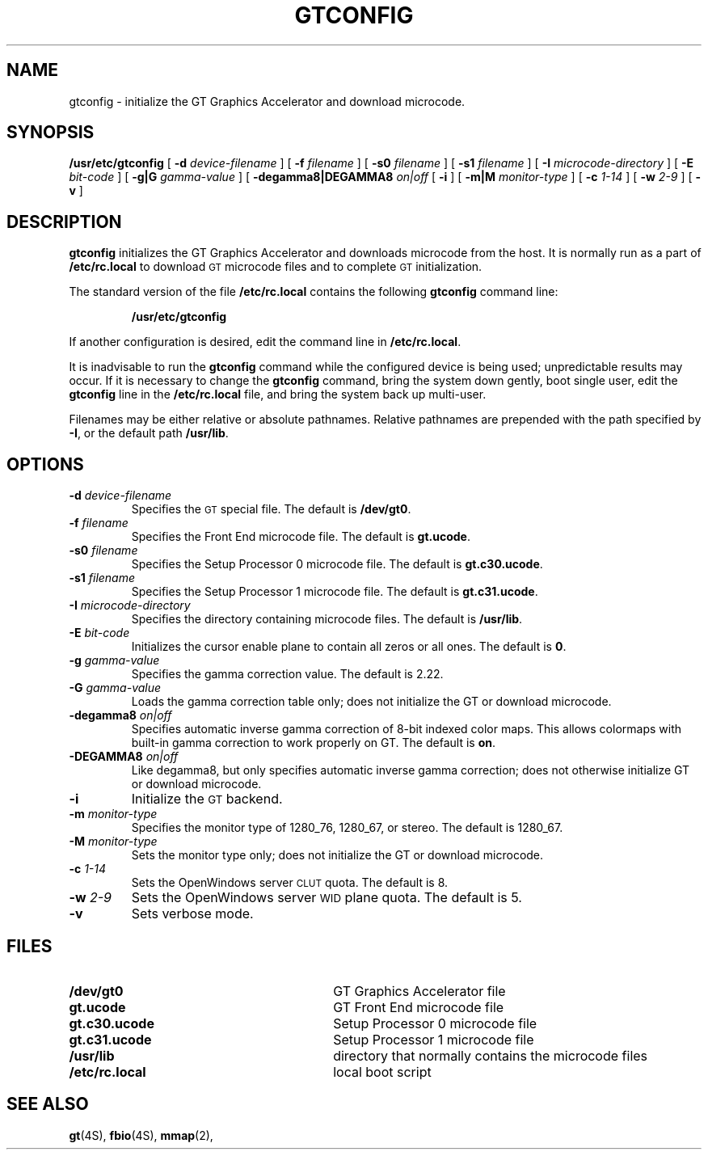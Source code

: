 .\" @(#)gtconfig.8 1.1 92/07/30 SMI;
.TH GTCONFIG 8 "2 July 1991"
.SH NAME
gtconfig \- initialize the GT Graphics Accelerator and download 
microcode.
.SH SYNOPSIS
.B /usr/etc/gtconfig
[
.BI \-d " device-filename"
]
[
.BI \-f " filename"
]
[
.BI \-s0 " filename"
]
[
.BI \-s1 " filename"
]
[
.BI \-I " microcode-directory"
]
[
.BI \-E " bit-code"
]
[
.BI \-g|G " gamma-value"
]
[
.BI \-degamma8|DEGAMMA8 " on|off"
[
.B \-i
]
[
.BI \-m|M " monitor-type"
]
[
.BI \-c " 1-14"
]
[
.BI \-w " 2-9"
]
[
.B \-v
]
.SH DESCRIPTION
.IX gtconfig "" "\fLgtconfig\fR \(em initialize \fLgt\fR Graphics Accelerator"
.IX "GT, initialize graphics accelerator \(em \fLgtconfig\fR"
.LP
.B gtconfig
initializes the GT Graphics Accelerator and downloads 
microcode from the host. It is normally run as a part of 
.B /etc/rc.local 
to download \s-2GT\s+2 microcode files and to complete \s-2GT\s+2 
initialization.
.LP
The standard version of the file
.B /etc/rc.local
contains the following
.B gtconfig
command line:
.IP
.B "/usr/etc/gtconfig "
.LP
If another configuration is desired, edit the command line in
.BR /etc/rc.local .
.LP
It is inadvisable to run the
.B gtconfig
command while the configured device is being used;
unpredictable results may occur.
If it is necessary to change the \fBgtconfig\fR command,
bring the system down gently, boot single user, edit the
.B gtconfig
line in the
.B /etc/rc.local
file, and bring the system back up multi-user.
.LP
Filenames may be either relative or absolute pathnames. 
Relative pathnames are prepended with the path specified by \fB-I\fR, 
or the default path \fB/usr/lib\fR.
.SH OPTIONS
.TP
.BI \-d " device-filename"
Specifies the \s-2GT\s+2 special file. The default is \fB/dev/gt0\fR.
.TP
.BI \-f " filename"
Specifies the Front End microcode file. The default is \fBgt.ucode\fR.
.TP
.BI \-s0 " filename"
Specifies the Setup Processor 0 microcode file. The default is
\fBgt.c30.ucode\fR.
.TP
.BI \-s1 " filename"
Specifies the Setup Processor 1 microcode file. The default is
\fBgt.c31.ucode\fR.
.TP
.BI \-I " microcode-directory"
Specifies the directory containing microcode files. The default is
\fB/usr/lib\fR.
.TP
.BI \-E " bit-code"
Initializes the cursor enable plane to contain all zeros or all ones.  The default is 
\fB0\fR.
.TP
.BI \-g " gamma-value"
Specifies the gamma correction value. The default is 2.22.
.TP
.BI \-G " gamma-value"
Loads the gamma correction table only; does not initialize the GT or 
download microcode. 
.TP
.BI \-degamma8 " on|off"
Specifies automatic inverse gamma correction of 8-bit indexed color maps.  This allows colormaps with built-in gamma correction to work properly on GT.  The default is 
\fBon\fR.
.TP
.BI \-DEGAMMA8 " on|off"
Like degamma8, but only specifies automatic inverse gamma correction; does not otherwise initialize GT or download microcode.
.TP
.BI \-i 
Initialize the \s-2GT\s+2 backend. 
.TP
.BI \-m " monitor-type"
Specifies the monitor type of 1280_76, 1280_67, or stereo. The 
default is 1280_67. 
.TP
.BI \-M " monitor-type"
Sets the monitor type only; does not initialize the GT or 
download microcode. 
.TP
.BI \-c " 1-14"
Sets the OpenWindows server \s-2CLUT\s+2 quota. The default is 8.
.TP
.BI \-w " 2-9"
Sets the OpenWindows server \s-2WID\s+2 plane quota. The default is 5.
.TP
.BI \-v
Sets verbose mode. 
.SH FILES
.PD 0
.TP 30
.BI /dev/gt0
GT Graphics Accelerator file
.TP
.B gt.ucode
GT Front End microcode file
.TP
.B gt.c30.ucode
Setup Processor 0  microcode file
.TP
.B gt.c31.ucode
Setup Processor 1 microcode file
.TP
.B /usr/lib 
directory that normally contains the microcode files
.TP
.B /etc/rc.local
local boot script
.PD
.SH "SEE ALSO"
.BR gt (4S),
.BR fbio (4S),
.BR mmap (2),

